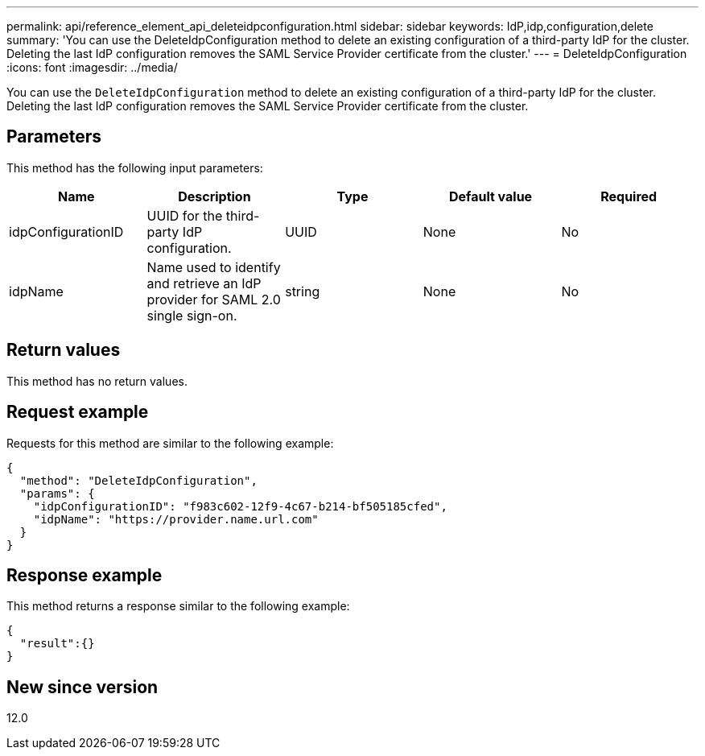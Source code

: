 ---
permalink: api/reference_element_api_deleteidpconfiguration.html
sidebar: sidebar
keywords: IdP,idp,configuration,delete
summary: 'You can use the DeleteIdpConfiguration method to delete an existing configuration of a third-party IdP for the cluster. Deleting the last IdP configuration removes the SAML Service Provider certificate from the cluster.'
---
= DeleteIdpConfiguration
:icons: font
:imagesdir: ../media/

[.lead]
You can use the `DeleteIdpConfiguration` method to delete an existing configuration of a third-party IdP for the cluster. Deleting the last IdP configuration removes the SAML Service Provider certificate from the cluster.

== Parameters

This method has the following input parameters:

[options="header"]
|===
|Name |Description |Type |Default value |Required
a|
idpConfigurationID
a|
UUID for the third-party IdP configuration.
a|
UUID
a|
None
a|
No
a|
idpName
a|
Name used to identify and retrieve an IdP provider for SAML 2.0 single sign-on.
a|
string
a|
None
a|
No
|===

== Return values

This method has no return values.

== Request example

Requests for this method are similar to the following example:

----
{
  "method": "DeleteIdpConfiguration",
  "params": {
    "idpConfigurationID": "f983c602-12f9-4c67-b214-bf505185cfed",
    "idpName": "https://provider.name.url.com"
  }
}
----

== Response example

This method returns a response similar to the following example:

----
{
  "result":{}
}
----

== New since version

12.0
